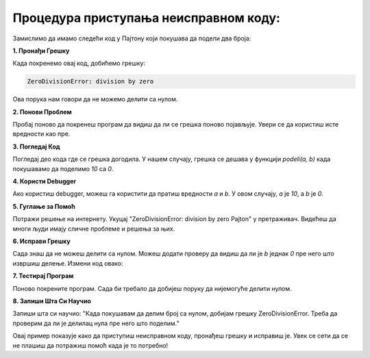 Процедура приступања неисправном коду:
======================================



Замислимо да имамо следећи код у Пајтону који покушава да подели два броја:

.. activecode:: neispravankod1
   :coach:

   def podeli(a, b):
       return a / b

   rezultat = podeli(10, 0)
   print(rezultat)


**1. Пронађи Грешку**

Када покренемо овај код, добићемо грешку:

.. code-block:: python
   
   
   ZeroDivisionError: division by zero


Ова порука нам говори да не можемо делити са нулом.



**2. Понови Проблем**

Пробај поново да покренеш програм да видиш да ли се грешка поново појављује. Увери се да користиш исте вредности као пре.



**3. Погледај Код**

Погледај део кода где се грешка догодила. У нашем случају, грешка се дешава у функцији `podeli(a, b)` када покушавамо да поделимо `10` са `0`.



**4. Користи Debugger**

Ако користиш debugger, можеш га користити да пратиш вредности `a` и `b`. У овом случају, `a` је `10`, а `b` је `0`.



**5. Гуглање за Помоћ**

Потражи решење на интернету. Укуцај "ZeroDivisionError: division by zero Pajton" у претраживач. Видећеш да многи људи имају сличне проблеме и решења за њих.



**6. Исправи Грешку**

Сада знаш да не можеш делити са нулом. Можеш додати проверу да видиш да ли је `b` једнак `0` пре него што извршиш делење. Измени код овако:

.. activecode:: neispravankod3
   :coach:

   def podeli(a, b):
       if b == 0:
           return "Не можемо делити са нулом!"
       return a / b

   rezultat = podeli(10, 0)
   print(rezultat)




**7. Тестирај Програм**

Поново покрените програм. Сада би требало да добијеш поруку да нијемогуће делити нулом.




**8. Запиши Шта Си Научио**

Запиши шта си научио: "Када покушавам да делим број са нулом, добијам грешку ZeroDivisionError. Треба да проверим да ли је делилац нула пре него што поделим."



.. infonote:: Закључак

Овај пример показује како да приступиш неисправном коду, пронађеш грешку и исправиш је. Увек се сети да се не плашиш да потражиш помоћ када је то потребно!